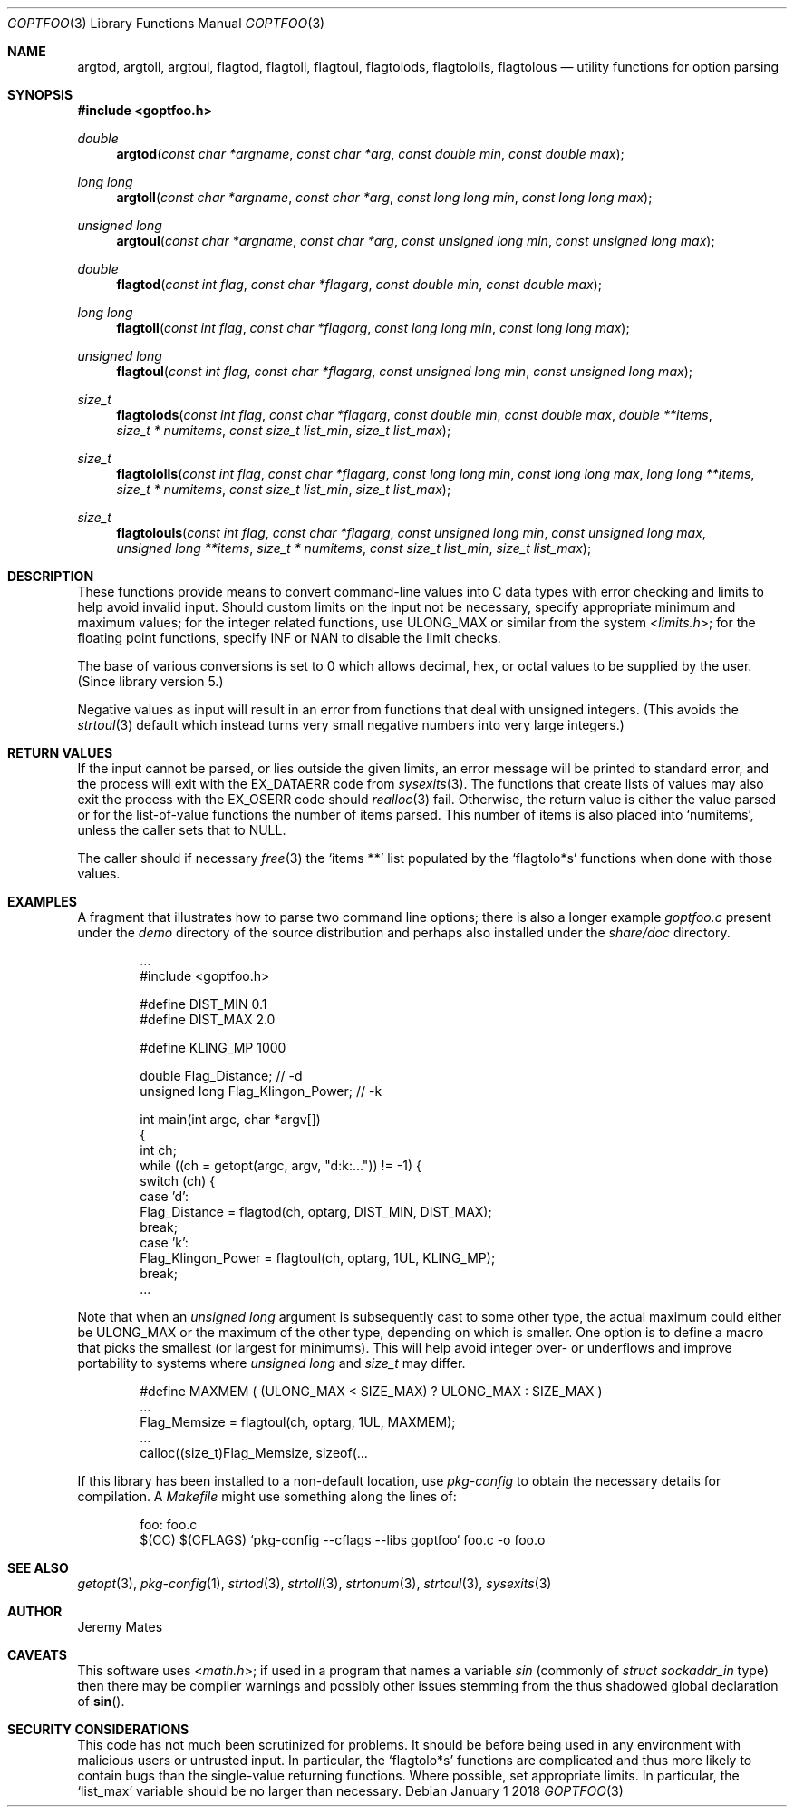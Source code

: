 .Dd January  1 2018
.Dt GOPTFOO 3
.Os
.Sh NAME
.Nm argtod ,
.Nm argtoll ,
.Nm argtoul ,
.Nm flagtod ,
.Nm flagtoll ,
.Nm flagtoul ,
.Nm flagtolods ,
.Nm flagtololls ,
.Nm flagtolous
.Nd utility functions for option parsing
.Sh SYNOPSIS
.In goptfoo.h
.Ft double
.Fn argtod "const char *argname" "const char *arg" "const double min" "const double max"
.Ft long long
.Fn argtoll "const char *argname" "const char *arg" "const long long min" "const long long max"
.Ft unsigned long
.Fn argtoul "const char *argname" "const char *arg" "const unsigned long min" "const unsigned long max"
.Ft double
.Fn flagtod "const int flag" "const char *flagarg" "const double min" "const double max"
.Ft long long
.Fn flagtoll "const int flag" "const char *flagarg" "const long long min" "const long long max"
.Ft unsigned long
.Fn flagtoul "const int flag" "const char *flagarg" "const unsigned long min" "const unsigned long max"
.Ft size_t
.Fn flagtolods "const int flag" "const char *flagarg" "const double min" "const double max" "double **items" "size_t * numitems" "const size_t list_min" "size_t list_max"
.Ft size_t
.Fn flagtololls "const int flag" "const char *flagarg" "const long long min" "const long long max" "long long **items" "size_t * numitems" "const size_t list_min" "size_t list_max"
.Ft size_t
.Fn flagtolouls "const int flag" "const char *flagarg" "const unsigned long min" "const unsigned long max" "unsigned long **items" "size_t * numitems" "const size_t list_min" "size_t list_max"
.Sh DESCRIPTION
These functions provide means to convert command-line values into C data
types with error checking and limits to help avoid invalid input. Should
custom limits on the input not be necessary, specify appropriate minimum
and maximum values; for the integer related functions, use
.Dv ULONG_MAX
or similar from the system
.In limits.h ;
for the floating point functions, specify
.Dv INF
or
.Dv NAN
to disable the limit checks.
.Pp
The base of various conversions is set to
.Dv 0
which allows decimal, hex, or octal values to be supplied by the user.
(Since library version 5.)
.Pp
Negative values as input will result in an error from functions that
deal with unsigned integers. (This avoids the 
.Xr strtoul 3
default which instead turns very small negative numbers into very large
integers.)
.Sh RETURN VALUES
If the input cannot be parsed, or lies outside the given limits, an
error message will be printed to standard error, and the process will
exit with the
.Dv EX_DATAERR
code from
.Xr sysexits 3 .
The functions that create lists of values may also exit the process
with the
.Dv EX_OSERR
code should
.Xr realloc 3
fail. Otherwise, the return value is either the value parsed or for the
list-of-value functions the number of items parsed. This number of items
is also placed into 
.Ql numitems ,
unless the caller sets that to
.Dv NULL .
.Pp
The caller should if necessary
.Xr free 3
the 
.Ql items **
list populated by the 
.Ql flagtolo*s
functions when done with those values.
.Sh EXAMPLES
A fragment that illustrates how to parse two command line options; there
is also a longer example
.Pa goptfoo.c
present under the
.Pa demo
directory of the source distribution and perhaps also installed under the
.Pa share/doc
directory.
.Bd -literal -offset indent
\&...
#include <goptfoo.h>

#define DIST_MIN 0.1
#define DIST_MAX 2.0

#define KLING_MP 1000

double Flag_Distance;              // -d
unsigned long Flag_Klingon_Power;  // -k

int main(int argc, char *argv[])
{
    int ch;
    while ((ch = getopt(argc, argv, "d:k:...")) != -1) {
        switch (ch) {
        case 'd':
            Flag_Distance = flagtod(ch, optarg, DIST_MIN, DIST_MAX);
            break;
        case 'k':
            Flag_Klingon_Power = flagtoul(ch, optarg, 1UL, KLING_MP);
            break;
\&...
.Ed
.Pp
Note that when an
.Vt unsigned long
argument is subsequently cast to some other type, the actual maximum
could either be
.Dv ULONG_MAX
or the maximum of the other type, depending on which is smaller. One
option is to define a macro that picks the smallest (or largest for
minimums). This will help avoid integer over- or underflows and improve
portability to systems where
.Vt unsigned long
and
.Vt size_t
may differ.
.Bd -literal -offset indent
#define MAXMEM ( (ULONG_MAX < SIZE_MAX) ? ULONG_MAX : SIZE_MAX )
\&...
            Flag_Memsize = flagtoul(ch, optarg, 1UL, MAXMEM);
\&...
    calloc((size_t)Flag_Memsize, sizeof(...
.Ed
.Pp
If this library has been installed to a non-default location, use
.Pa pkg-config
to obtain the necessary details for compilation. A 
.Pa Makefile
might use something along the lines of:
.Bd -literal -offset indent
foo: foo.c
    $(CC) $(CFLAGS) `pkg-config --cflags --libs goptfoo` foo.c -o foo.o
.Ed
.Sh SEE ALSO
.Xr getopt 3 ,
.Xr pkg-config 1 ,
.Xr strtod 3 ,
.Xr strtoll 3 ,
.Xr strtonum 3 ,
.Xr strtoul 3 ,
.Xr sysexits 3
.Sh AUTHOR
.An Jeremy Mates
.Sh CAVEATS
This software uses
.In math.h ;
if used in a program that names a variable
.Va sin
(commonly of
.Vt struct sockaddr_in
type) then there may be compiler warnings and possibly other issues
stemming from the thus shadowed global declaration of
.Fn sin .
.Sh SECURITY CONSIDERATIONS
This code has not much been scrutinized for problems. It should be
before being used in any environment with malicious users or untrusted
input. In particular, the
.Ql flagtolo*s
functions are complicated and thus more likely to contain bugs than the
single-value returning functions. Where possible, set appropriate limits.
In particular, the
.Ql list_max
variable should be no larger than necessary.
